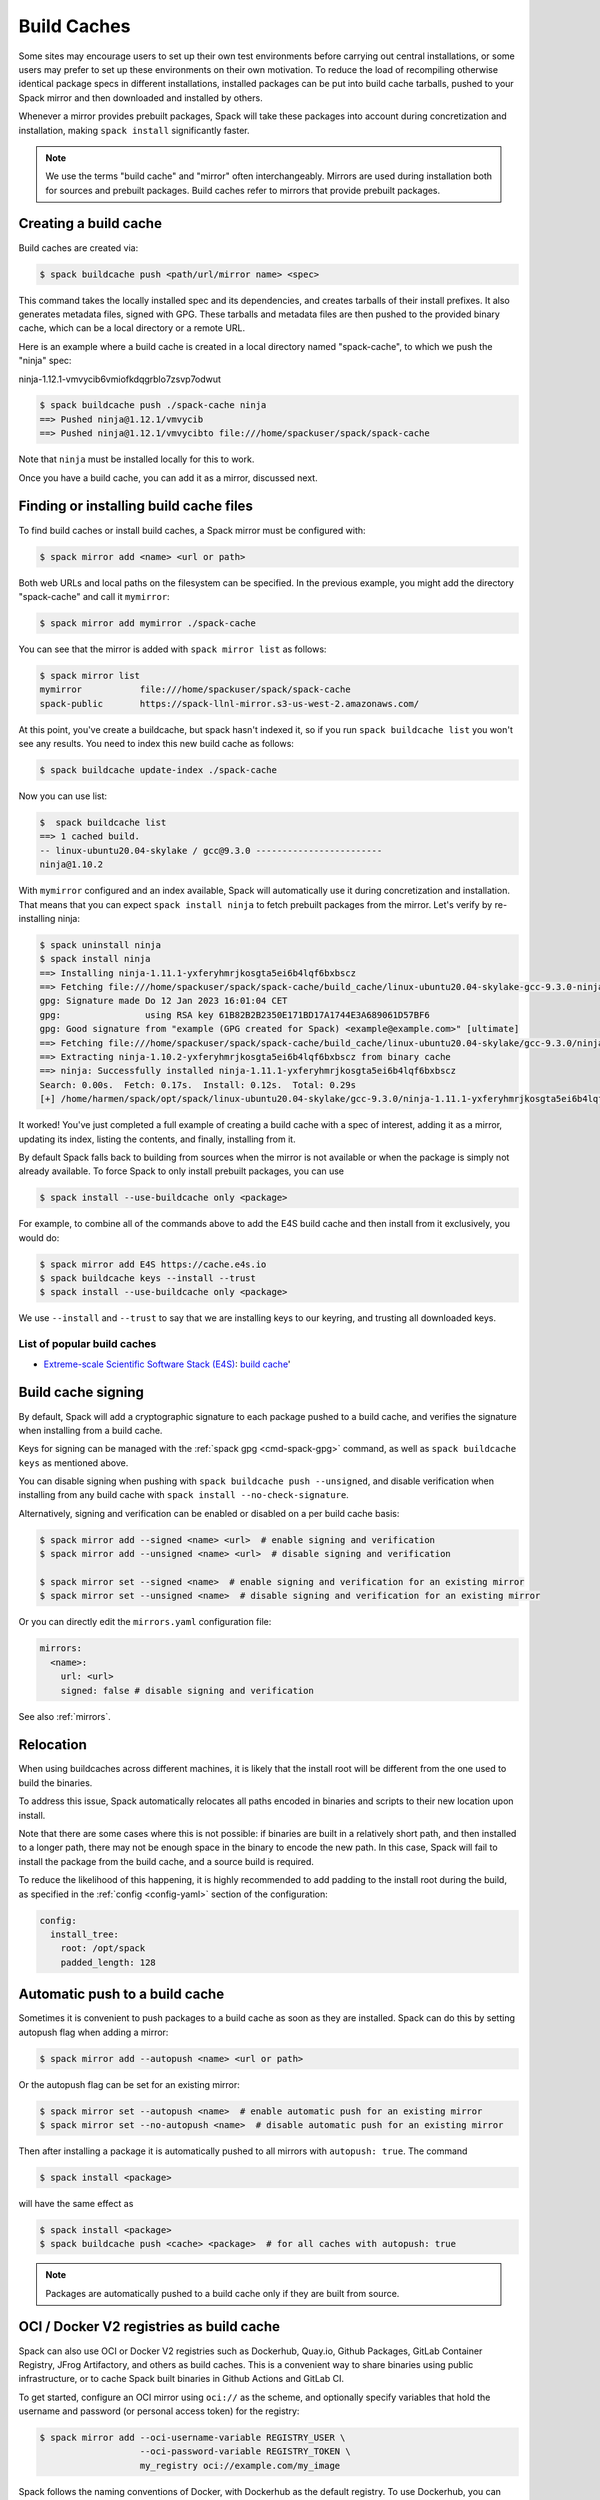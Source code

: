 .. Copyright Spack Project Developers. See COPYRIGHT file for details.

   SPDX-License-Identifier: (Apache-2.0 OR MIT)

.. _binary_caches:

============
Build Caches
============

Some sites may encourage users to set up their own test environments
before carrying out central installations, or some users may prefer to set
up these environments on their own motivation. To reduce the load of
recompiling otherwise identical package specs in different installations,
installed packages can be put into build cache tarballs, pushed to
your Spack mirror and then downloaded and installed by others.

Whenever a mirror provides prebuilt packages, Spack will take these packages
into account during concretization and installation, making ``spack install``
significantly faster.


.. note::

    We use the terms "build cache" and "mirror" often interchangeably. Mirrors
    are used during installation both for sources and prebuilt packages. Build
    caches refer to mirrors that provide prebuilt packages.


----------------------
Creating a build cache
----------------------

Build caches are created via:

.. code-block:: console

    $ spack buildcache push <path/url/mirror name> <spec>

This command takes the locally installed spec and its dependencies, and
creates tarballs of their install prefixes. It also generates metadata files,
signed with GPG. These tarballs and metadata files are then pushed to the
provided binary cache, which can be a local directory or a remote URL.

Here is an example where a build cache is created in a local directory named
"spack-cache", to which we push the "ninja" spec:

ninja-1.12.1-vmvycib6vmiofkdqgrblo7zsvp7odwut

.. code-block:: console

    $ spack buildcache push ./spack-cache ninja
    ==> Pushed ninja@1.12.1/vmvycib
    ==> Pushed ninja@1.12.1/vmvycibto file:///home/spackuser/spack/spack-cache

Note that ``ninja`` must be installed locally for this to work.

Once you have a build cache, you can add it as a mirror, discussed next.

---------------------------------------
Finding or installing build cache files
---------------------------------------

To find build caches or install build caches, a Spack mirror must be configured
with:

.. code-block:: console

    $ spack mirror add <name> <url or path>


Both web URLs and local paths on the filesystem can be specified. In the previous
example, you might add the directory "spack-cache" and call it ``mymirror``:


.. code-block:: console

    $ spack mirror add mymirror ./spack-cache


You can see that the mirror is added with ``spack mirror list`` as follows:

.. code-block:: console


    $ spack mirror list
    mymirror           file:///home/spackuser/spack/spack-cache
    spack-public       https://spack-llnl-mirror.s3-us-west-2.amazonaws.com/


At this point, you've create a buildcache, but spack hasn't indexed it, so if
you run ``spack buildcache list`` you won't see any results. You need to index
this new build cache as follows:

.. code-block:: console

    $ spack buildcache update-index ./spack-cache

Now you can use list:

.. code-block:: console

    $  spack buildcache list
    ==> 1 cached build.
    -- linux-ubuntu20.04-skylake / gcc@9.3.0 ------------------------
    ninja@1.10.2

With ``mymirror`` configured and an index available, Spack will automatically
use it during concretization and installation. That means that you can expect
``spack install ninja`` to fetch prebuilt packages from the mirror. Let's
verify by re-installing ninja:

.. code-block:: console

    $ spack uninstall ninja
    $ spack install ninja
    ==> Installing ninja-1.11.1-yxferyhmrjkosgta5ei6b4lqf6bxbscz
    ==> Fetching file:///home/spackuser/spack/spack-cache/build_cache/linux-ubuntu20.04-skylake-gcc-9.3.0-ninja-1.10.2-yxferyhmrjkosgta5ei6b4lqf6bxbscz.spec.json.sig
    gpg: Signature made Do 12 Jan 2023 16:01:04 CET
    gpg:                using RSA key 61B82B2B2350E171BD17A1744E3A689061D57BF6
    gpg: Good signature from "example (GPG created for Spack) <example@example.com>" [ultimate]
    ==> Fetching file:///home/spackuser/spack/spack-cache/build_cache/linux-ubuntu20.04-skylake/gcc-9.3.0/ninja-1.10.2/linux-ubuntu20.04-skylake-gcc-9.3.0-ninja-1.10.2-yxferyhmrjkosgta5ei6b4lqf6bxbscz.spack
    ==> Extracting ninja-1.10.2-yxferyhmrjkosgta5ei6b4lqf6bxbscz from binary cache
    ==> ninja: Successfully installed ninja-1.11.1-yxferyhmrjkosgta5ei6b4lqf6bxbscz
    Search: 0.00s.  Fetch: 0.17s.  Install: 0.12s.  Total: 0.29s
    [+] /home/harmen/spack/opt/spack/linux-ubuntu20.04-skylake/gcc-9.3.0/ninja-1.11.1-yxferyhmrjkosgta5ei6b4lqf6bxbscz


It worked! You've just completed a full example of creating a build cache with
a spec of interest, adding it as a mirror, updating its index, listing the contents,
and finally, installing from it.

By default Spack falls back to building from sources when the mirror is not available
or when the package is simply not already available. To force Spack to only install
prebuilt packages, you can use

.. code-block:: console

   $ spack install --use-buildcache only <package>

For example, to combine all of the commands above to add the E4S build cache
and then install from it exclusively, you would do:

.. code-block:: console

    $ spack mirror add E4S https://cache.e4s.io
    $ spack buildcache keys --install --trust
    $ spack install --use-buildcache only <package>

We use ``--install`` and ``--trust`` to say that we are installing keys to our
keyring, and trusting all downloaded keys.


^^^^^^^^^^^^^^^^^^^^^^^^^^^^
List of popular build caches
^^^^^^^^^^^^^^^^^^^^^^^^^^^^

* `Extreme-scale Scientific Software Stack (E4S) <https://e4s-project.github.io/>`_: `build cache <https://oaciss.uoregon.edu/e4s/inventory.html>`_'

-------------------
Build cache signing
-------------------

By default, Spack will add a cryptographic signature to each package pushed to
a build cache, and verifies the signature when installing from a build cache.

Keys for signing can be managed with the :ref:`spack gpg <cmd-spack-gpg>` command,
as well as ``spack buildcache keys`` as mentioned above.

You can disable signing when pushing with ``spack buildcache push --unsigned``,
and disable verification when installing from any build cache with
``spack install --no-check-signature``.

Alternatively, signing and verification can be enabled or disabled on a per build cache
basis:

.. code-block:: console

    $ spack mirror add --signed <name> <url>  # enable signing and verification
    $ spack mirror add --unsigned <name> <url>  # disable signing and verification

    $ spack mirror set --signed <name>  # enable signing and verification for an existing mirror
    $ spack mirror set --unsigned <name>  # disable signing and verification for an existing mirror

Or you can directly edit the ``mirrors.yaml`` configuration file:

.. code-block:: yaml

    mirrors:
      <name>:
        url: <url>
        signed: false # disable signing and verification

See also :ref:`mirrors`.

----------
Relocation
----------

When using buildcaches across different machines, it is likely that the install
root will be different from the one used to build the binaries.

To address this issue, Spack automatically relocates all paths encoded in binaries
and scripts to their new location upon install.

Note that there are some cases where this is not possible: if binaries are built in
a relatively short path, and then installed to a longer path, there may not be enough
space in the binary to encode the new path. In this case, Spack will fail to install
the package from the build cache, and a source build is required.

To reduce the likelihood of this happening, it is highly recommended to add padding to
the install root during the build, as specified in the :ref:`config <config-yaml>`
section of the configuration:

.. code-block:: yaml

   config:
     install_tree:
       root: /opt/spack
       padded_length: 128


.. _binary_caches_oci:

---------------------------------
Automatic push to a build cache
---------------------------------

Sometimes it is convenient to push packages to a build cache as soon as they are installed. Spack can do this by setting autopush flag when adding a mirror:

.. code-block:: console

    $ spack mirror add --autopush <name> <url or path>

Or the autopush flag can be set for an existing mirror:

.. code-block:: console

    $ spack mirror set --autopush <name>  # enable automatic push for an existing mirror
    $ spack mirror set --no-autopush <name>  # disable automatic push for an existing mirror

Then after installing a package it is automatically pushed to all mirrors with ``autopush: true``. The command

.. code-block:: console

    $ spack install <package>

will have the same effect as

.. code-block:: console

    $ spack install <package>
    $ spack buildcache push <cache> <package>  # for all caches with autopush: true

.. note::

    Packages are automatically pushed to a build cache only if they are built from source.

-----------------------------------------
OCI / Docker V2 registries as build cache
-----------------------------------------

Spack can also use OCI or Docker V2 registries such as Dockerhub, Quay.io,
Github Packages, GitLab Container Registry, JFrog Artifactory, and others
as build caches. This is a convenient way to share binaries using public
infrastructure, or to cache Spack built binaries in Github Actions and
GitLab CI.

To get started, configure an OCI mirror using ``oci://`` as the scheme,
and optionally specify variables that hold the username and password (or
personal access token) for the registry:

.. code-block:: console

    $ spack mirror add --oci-username-variable REGISTRY_USER \
                       --oci-password-variable REGISTRY_TOKEN \
                       my_registry oci://example.com/my_image

Spack follows the naming conventions of Docker, with Dockerhub as the default
registry. To use Dockerhub, you can omit the registry domain:

.. code-block:: console

    $ spack mirror add ... my_registry oci://username/my_image

From here, you can use the mirror as any other build cache:

.. code-block:: console

    $ export REGISTRY_USER=...
    $ export REGISTRY_TOKEN=...
    $ spack buildcache push my_registry <specs...>  # push to the registry
    $ spack install <specs...>  # or install from the registry

A unique feature of buildcaches on top of OCI registries is that it's incredibly
easy to generate get a runnable container image with the binaries installed. This
is a great way to make applications available to users without requiring them to
install Spack -- all you need is Docker, Podman or any other OCI-compatible container
runtime.

To produce container images, all you need to do is add the ``--base-image`` flag
when pushing to the build cache:

.. code-block:: console

    $ spack buildcache push --base-image ubuntu:20.04 my_registry ninja
    Pushed to example.com/my_image:ninja-1.11.1-yxferyhmrjkosgta5ei6b4lqf6bxbscz.spack

    $ docker run -it example.com/my_image:ninja-1.11.1-yxferyhmrjkosgta5ei6b4lqf6bxbscz.spack
    root@e4c2b6f6b3f4:/# ninja --version
    1.11.1

If ``--base-image`` is not specified, distroless images are produced. In practice,
you won't be able to run these as containers, since they don't come with libc and
other system dependencies. However, they are still compatible with tools like
``skopeo``, ``podman``, and ``docker`` for pulling and pushing.

.. note::
    The docker ``overlayfs2`` storage driver is limited to 128 layers, above which a
    ``max depth exceeded`` error may be produced when pulling the image. There
    are `alternative drivers <https://docs.docker.com/storage/storagedriver/>`_.

------------------------------------
Spack build cache for GitHub Actions
------------------------------------

To significantly speed up Spack in GitHub Actions, binaries can be cached in
GitHub Packages. This service is an OCI registry that can be linked to a GitHub
repository.

Spack offers a public build cache for GitHub Actions with a set of common packages,
which lets you get started quickly. See the following resources for more information:

* `spack/setup-spack <https://github.com/spack/setup-spack>`_ for setting up Spack in GitHub
  Actions
* `spack/github-actions-buildcache <https://github.com/spack/github-actions-buildcache>`_ for
  more details on the public build cache

.. _cmd-spack-buildcache:

--------------------
``spack buildcache``
--------------------

^^^^^^^^^^^^^^^^^^^^^^^^^^^
``spack buildcache push``
^^^^^^^^^^^^^^^^^^^^^^^^^^^

Create tarball of installed Spack package and all dependencies.
Tarballs are checksummed and signed if gpg2 is available.
Places them in a versioned specs directory (e.g. ``v3/specs``) that can be copied to a mirror.
Commands like ``spack buildcache install`` will search Spack mirrors to get the list of build caches.

==============  ========================================================================================================================
Arguments       Description
==============  ========================================================================================================================
``<specs>``     list of partial specs or hashes with a leading ``/`` to match from installed packages and used for creating build caches
``-d <path>``   directory in which ``v3/specs`` directory is created, defaults to ``.``
``-f``          overwrite compressed tarball and spec metadata files if they already exist
``-k <key>``    the key to sign package with. In the case where multiple keys exist, the package will be unsigned unless ``-k`` is used.
``-r``          make paths in binaries relative before creating tarball
``-y``          answer yes to all questions about creating unsigned build caches
==============  ========================================================================================================================

^^^^^^^^^^^^^^^^^^^^^^^^^
``spack buildcache list``
^^^^^^^^^^^^^^^^^^^^^^^^^

Retrieves all specs for build caches available on a Spack mirror.

==============  =====================================================================================
Arguments       Description
==============  =====================================================================================
``<specs>``     list of partial package specs to be matched against specs downloaded for build caches
==============  =====================================================================================

E.g. ``spack buildcache list gcc`` with print only commands to install ``gcc`` package(s)

^^^^^^^^^^^^^^^^^^^^^^^^^^^^
``spack buildcache install``
^^^^^^^^^^^^^^^^^^^^^^^^^^^^

Retrieves all specs for build caches available on a Spack mirror and installs build caches
with specs matching the specs input.

==============  ==============================================================================================
Arguments       Description
==============  ==============================================================================================
``<specs>``     list of partial package specs or hashes with a leading ``/`` to be installed from build caches
``-f``          remove install directory if it exists before unpacking tarball
``-y``          answer yes to all to don't verify package with gpg questions
==============  ==============================================================================================

^^^^^^^^^^^^^^^^^^^^^^^^^
``spack buildcache keys``
^^^^^^^^^^^^^^^^^^^^^^^^^

List public keys available on Spack mirror.

=========  ==============================================
Arguments  Description
=========  ==============================================
``-i``     trust the keys downloaded with prompt for each
``-y``     answer yes to all trust all keys downloaded
=========  ==============================================
